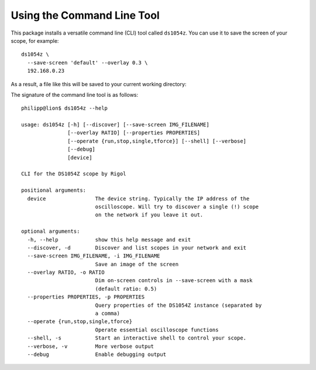 Using the Command Line Tool
===========================

This package installs a versatile command line (CLI) tool called ``ds1054z``.
You can use it to save the screen of your scope, for example::

    ds1054z \
      --save-screen 'default' --overlay 0.3 \
      192.168.0.23

As a result, a file like this will be saved to your current working directory:

.. image:: images/ds1054z-scope-display.png


The signature of the command line tool is as follows::

    philipp@lion$ ds1054z --help
    
    usage: ds1054z [-h] [--discover] [--save-screen IMG_FILENAME]
                   [--overlay RATIO] [--properties PROPERTIES]
                   [--operate {run,stop,single,tforce}] [--shell] [--verbose]
                   [--debug]
                   [device]
    
    CLI for the DS1054Z scope by Rigol
    
    positional arguments:
      device                The device string. Typically the IP address of the
                            oscilloscope. Will try to discover a single (!) scope
                            on the network if you leave it out.
    
    optional arguments:
      -h, --help            show this help message and exit
      --discover, -d        Discover and list scopes in your network and exit
      --save-screen IMG_FILENAME, -i IMG_FILENAME
                            Save an image of the screen
      --overlay RATIO, -o RATIO
                            Dim on-screen controls in --save-screen with a mask
                            (default ratio: 0.5)
      --properties PROPERTIES, -p PROPERTIES
                            Query properties of the DS1054Z instance (separated by
                            a comma)
      --operate {run,stop,single,tforce}
                            Operate essential oscilloscope functions
      --shell, -s           Start an interactive shell to control your scope.
      --verbose, -v         More verbose output
      --debug               Enable debugging output

